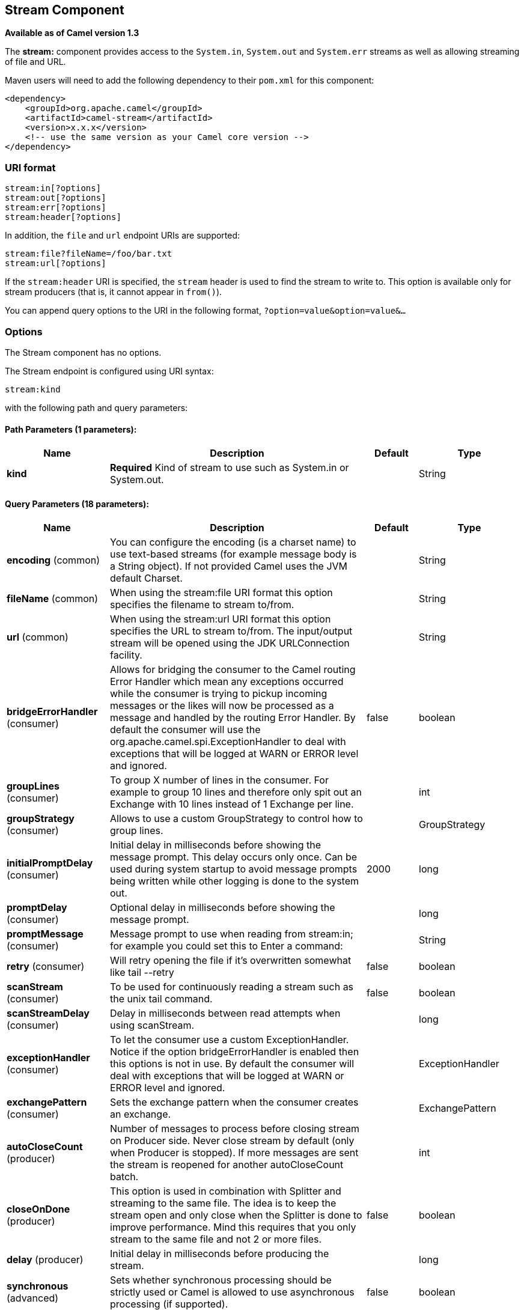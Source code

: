 ## Stream Component

*Available as of Camel version 1.3*

The *stream:* component provides access to the `System.in`, `System.out`
and `System.err` streams as well as allowing streaming of file and URL.

Maven users will need to add the following dependency to their `pom.xml`
for this component:

[source,xml]
------------------------------------------------------------
<dependency>
    <groupId>org.apache.camel</groupId>
    <artifactId>camel-stream</artifactId>
    <version>x.x.x</version>
    <!-- use the same version as your Camel core version -->
</dependency>
------------------------------------------------------------

### URI format

[source,java]
-----------------------
stream:in[?options]
stream:out[?options]
stream:err[?options]
stream:header[?options]
-----------------------

In addition, the `file` and `url` endpoint URIs are supported:

[source,java]
---------------------------------
stream:file?fileName=/foo/bar.txt
stream:url[?options]
---------------------------------

If the `stream:header` URI is specified, the `stream` header is used to
find the stream to write to. This option is available only for stream
producers (that is, it cannot appear in `from()`).

You can append query options to the URI in the following format,
`?option=value&option=value&...`

### Options


// component options: START
The Stream component has no options.
// component options: END



// endpoint options: START
The Stream endpoint is configured using URI syntax:

    stream:kind

with the following path and query parameters:

#### Path Parameters (1 parameters):

[width="100%",cols="2,5,^1,2",options="header"]
|=======================================================================
| Name | Description | Default | Type
| **kind** | *Required* Kind of stream to use such as System.in or System.out. |  | String
|=======================================================================

#### Query Parameters (18 parameters):

[width="100%",cols="2,5,^1,2",options="header"]
|=======================================================================
| Name | Description | Default | Type
| **encoding** (common) | You can configure the encoding (is a charset name) to use text-based streams (for example message body is a String object). If not provided Camel uses the JVM default Charset. |  | String
| **fileName** (common) | When using the stream:file URI format this option specifies the filename to stream to/from. |  | String
| **url** (common) | When using the stream:url URI format this option specifies the URL to stream to/from. The input/output stream will be opened using the JDK URLConnection facility. |  | String
| **bridgeErrorHandler** (consumer) | Allows for bridging the consumer to the Camel routing Error Handler which mean any exceptions occurred while the consumer is trying to pickup incoming messages or the likes will now be processed as a message and handled by the routing Error Handler. By default the consumer will use the org.apache.camel.spi.ExceptionHandler to deal with exceptions that will be logged at WARN or ERROR level and ignored. | false | boolean
| **groupLines** (consumer) | To group X number of lines in the consumer. For example to group 10 lines and therefore only spit out an Exchange with 10 lines instead of 1 Exchange per line. |  | int
| **groupStrategy** (consumer) | Allows to use a custom GroupStrategy to control how to group lines. |  | GroupStrategy
| **initialPromptDelay** (consumer) | Initial delay in milliseconds before showing the message prompt. This delay occurs only once. Can be used during system startup to avoid message prompts being written while other logging is done to the system out. | 2000 | long
| **promptDelay** (consumer) | Optional delay in milliseconds before showing the message prompt. |  | long
| **promptMessage** (consumer) | Message prompt to use when reading from stream:in; for example you could set this to Enter a command: |  | String
| **retry** (consumer) | Will retry opening the file if it's overwritten somewhat like tail --retry | false | boolean
| **scanStream** (consumer) | To be used for continuously reading a stream such as the unix tail command. | false | boolean
| **scanStreamDelay** (consumer) | Delay in milliseconds between read attempts when using scanStream. |  | long
| **exceptionHandler** (consumer) | To let the consumer use a custom ExceptionHandler. Notice if the option bridgeErrorHandler is enabled then this options is not in use. By default the consumer will deal with exceptions that will be logged at WARN or ERROR level and ignored. |  | ExceptionHandler
| **exchangePattern** (consumer) | Sets the exchange pattern when the consumer creates an exchange. |  | ExchangePattern
| **autoCloseCount** (producer) | Number of messages to process before closing stream on Producer side. Never close stream by default (only when Producer is stopped). If more messages are sent the stream is reopened for another autoCloseCount batch. |  | int
| **closeOnDone** (producer) | This option is used in combination with Splitter and streaming to the same file. The idea is to keep the stream open and only close when the Splitter is done to improve performance. Mind this requires that you only stream to the same file and not 2 or more files. | false | boolean
| **delay** (producer) | Initial delay in milliseconds before producing the stream. |  | long
| **synchronous** (advanced) | Sets whether synchronous processing should be strictly used or Camel is allowed to use asynchronous processing (if supported). | false | boolean
|=======================================================================
// endpoint options: END


### Message content

The *stream:* component supports either `String` or `byte[]` for writing
to streams. Just add either `String` or `byte[]` content to the
`message.in.body`. Messages sent to the *stream:* producer in binary
mode are not followed by the newline character (as opposed to the
`String` messages). Message with `null` body will not be appended to the
output stream. +
 The special `stream:header` URI is used for custom output streams. Just
add a `java.io.OutputStream` object to `message.in.header` in the key
`header`. +
 See samples for an example.

### Samples

In the following sample we route messages from the `direct:in` endpoint
to the `System.out` stream:

[source,java]
---------------------------------------------------------------
// Route messages to the standard output.
from("direct:in").to("stream:out");

// Send String payload to the standard output.
// Message will be followed by the newline.
template.sendBody("direct:in", "Hello Text World");

// Send byte[] payload to the standard output.
// No newline will be added after the message.
template.sendBody("direct:in", "Hello Bytes World".getBytes());
---------------------------------------------------------------

The following sample demonstrates how the header type can be used to
determine which stream to use. In the sample we use our own output
stream, `MyOutputStream`.

The following sample demonstrates how to continuously read a file stream
(analogous to the UNIX `tail` command):

[source,java]
------------------------------------------------------------------------------------------------------------------------------------
from("stream:file?fileName=/server/logs/server.log&scanStream=true&scanStreamDelay=1000").to("bean:logService?method=parseLogLine");
------------------------------------------------------------------------------------------------------------------------------------

One gotcha with scanStream (pre Camel 2.7) or scanStream + retry is the
file will be re-opened and scanned with each iteration of
scanStreamDelay. Until NIO2 is available we cannot reliably detect when
a file is deleted/recreated.

### See Also

* link:configuring-camel.html[Configuring Camel]
* link:component.html[Component]
* link:endpoint.html[Endpoint]
* link:getting-started.html[Getting Started]
